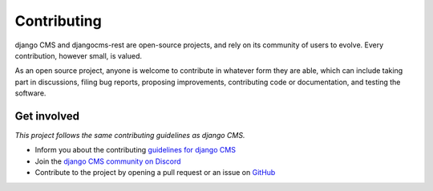 Contributing
============

django CMS and djangocms-rest are open-source projects, and rely on its community of users to evolve. Every contribution, however small, is valued. 

As an open source project, anyone is welcome to contribute in whatever form they are able, which can include taking part in discussions, filing bug reports, proposing improvements, contributing code or documentation, and testing the software.

Get involved
------------

*This project follows the same contributing guidelines as django CMS.*

- Inform you about the contributing `guidelines for django CMS <https://docs.django-cms.org/en/latest/contributing/index.html>`_
- Join the `django CMS community on Discord <https://discord-support-channel.django-cms.org/>`_
- Contribute to the project by opening a pull request or an issue on `GitHub <https://github.com/django-cms/djangocms-rest>`_